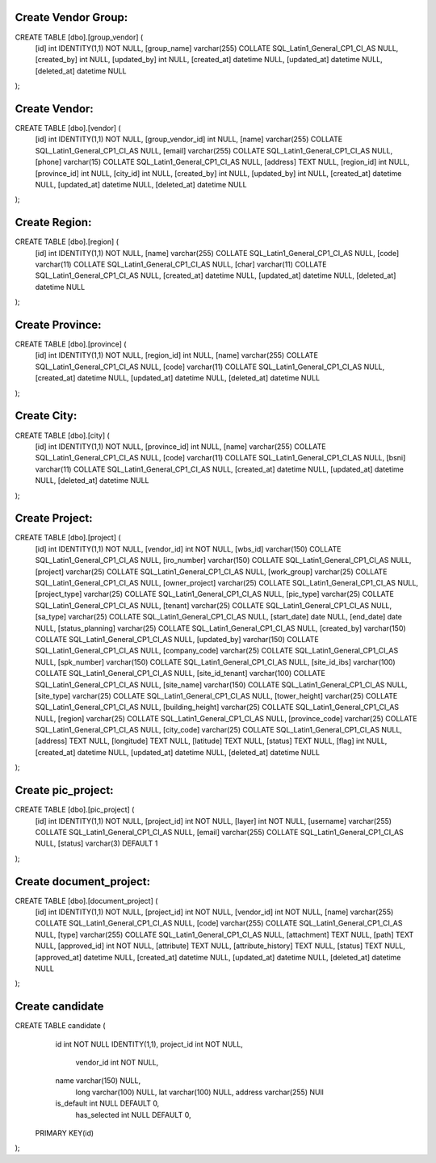 ###################
Create Vendor Group:
###################
CREATE TABLE [dbo].[group_vendor] (
  [id] int  IDENTITY(1,1) NOT NULL,
  [group_name] varchar(255) COLLATE SQL_Latin1_General_CP1_CI_AS NULL,
  [created_by] int NULL,
  [updated_by] int NULL,
  [created_at] datetime NULL,
  [updated_at] datetime NULL,
  [deleted_at] datetime NULL
);

###################
Create Vendor:
###################
CREATE TABLE [dbo].[vendor] (
  [id] int IDENTITY(1,1) NOT NULL,
  [group_vendor_id] int NULL,
  [name] varchar(255) COLLATE SQL_Latin1_General_CP1_CI_AS NULL,
  [email] varchar(255) COLLATE SQL_Latin1_General_CP1_CI_AS NULL,
  [phone] varchar(15) COLLATE SQL_Latin1_General_CP1_CI_AS NULL,
  [address] TEXT NULL,
  [region_id] int NULL,
  [province_id] int NULL,
  [city_id] int NULL,
  [created_by] int NULL,
  [updated_by] int NULL,
  [created_at] datetime NULL,
  [updated_at] datetime NULL,
  [deleted_at] datetime NULL
);

###################
Create Region:
###################
CREATE TABLE [dbo].[region] (
  [id] int IDENTITY(1,1) NOT NULL,
  [name] varchar(255) COLLATE SQL_Latin1_General_CP1_CI_AS NULL,
  [code] varchar(11) COLLATE SQL_Latin1_General_CP1_CI_AS NULL,
  [char] varchar(11) COLLATE SQL_Latin1_General_CP1_CI_AS NULL,
  [created_at] datetime NULL,
  [updated_at] datetime NULL,
  [deleted_at] datetime NULL
);

###################
Create Province:
###################
CREATE TABLE [dbo].[province] (
  [id] int IDENTITY(1,1) NOT NULL,
  [region_id] int NULL,
  [name] varchar(255) COLLATE SQL_Latin1_General_CP1_CI_AS NULL,
  [code] varchar(11) COLLATE SQL_Latin1_General_CP1_CI_AS NULL,
  [created_at] datetime NULL,
  [updated_at] datetime NULL,
  [deleted_at] datetime NULL
);

###################
Create City:
###################
CREATE TABLE [dbo].[city] (
  [id] int IDENTITY(1,1) NOT NULL,
  [province_id] int NULL,
  [name] varchar(255) COLLATE SQL_Latin1_General_CP1_CI_AS NULL,
  [code] varchar(11) COLLATE SQL_Latin1_General_CP1_CI_AS NULL,
  [bsni] varchar(11) COLLATE SQL_Latin1_General_CP1_CI_AS NULL,
  [created_at] datetime NULL,
  [updated_at] datetime NULL,
  [deleted_at] datetime NULL
);


###################
Create Project:
###################
CREATE TABLE [dbo].[project] (
  [id] int IDENTITY(1,1) NOT NULL,
  [vendor_id] int NOT NULL,
  [wbs_id] varchar(150) COLLATE SQL_Latin1_General_CP1_CI_AS NULL,
  [iro_number] varchar(150) COLLATE SQL_Latin1_General_CP1_CI_AS NULL,
  [project] varchar(25) COLLATE SQL_Latin1_General_CP1_CI_AS NULL,
  [work_group] varchar(25) COLLATE SQL_Latin1_General_CP1_CI_AS NULL,
  [owner_project] varchar(25) COLLATE SQL_Latin1_General_CP1_CI_AS NULL,
  [project_type] varchar(25) COLLATE SQL_Latin1_General_CP1_CI_AS NULL,
  [pic_type] varchar(25) COLLATE SQL_Latin1_General_CP1_CI_AS NULL,
  [tenant] varchar(25) COLLATE SQL_Latin1_General_CP1_CI_AS NULL,
  [sa_type] varchar(25) COLLATE SQL_Latin1_General_CP1_CI_AS NULL,
  [start_date] date NULL,
  [end_date] date NULL,
  [status_planning] varchar(25) COLLATE SQL_Latin1_General_CP1_CI_AS NULL,
  [created_by] varchar(150) COLLATE SQL_Latin1_General_CP1_CI_AS NULL,
  [updated_by] varchar(150) COLLATE SQL_Latin1_General_CP1_CI_AS NULL,
  [company_code] varchar(25) COLLATE SQL_Latin1_General_CP1_CI_AS NULL,
  [spk_number] varchar(150) COLLATE SQL_Latin1_General_CP1_CI_AS NULL,
  [site_id_ibs] varchar(100) COLLATE SQL_Latin1_General_CP1_CI_AS NULL,
  [site_id_tenant] varchar(100) COLLATE SQL_Latin1_General_CP1_CI_AS NULL,
  [site_name] varchar(150) COLLATE SQL_Latin1_General_CP1_CI_AS NULL,
  [site_type] varchar(25) COLLATE SQL_Latin1_General_CP1_CI_AS NULL,
  [tower_height] varchar(25) COLLATE SQL_Latin1_General_CP1_CI_AS NULL,
  [building_height] varchar(25) COLLATE SQL_Latin1_General_CP1_CI_AS NULL,
  [region] varchar(25) COLLATE SQL_Latin1_General_CP1_CI_AS NULL,
  [province_code] varchar(25) COLLATE SQL_Latin1_General_CP1_CI_AS NULL,
  [city_code] varchar(25) COLLATE SQL_Latin1_General_CP1_CI_AS NULL,
  [address] TEXT NULL,
  [longitude] TEXT NULL,
  [latitude] TEXT NULL,
  [status] TEXT NULL,
  [flag] int NULL,
  [created_at] datetime NULL,
  [updated_at] datetime NULL,
  [deleted_at] datetime NULL
);

###################
Create pic_project:
###################
CREATE TABLE [dbo].[pic_project] (
  [id] int IDENTITY(1,1) NOT NULL,
  [project_id] int NOT NULL,
  [layer] int NOT NULL,
  [username] varchar(255) COLLATE SQL_Latin1_General_CP1_CI_AS NULL,
  [email] varchar(255) COLLATE SQL_Latin1_General_CP1_CI_AS NULL,
  [status] varchar(3) DEFAULT 1
);

###################
Create document_project:
###################
CREATE TABLE [dbo].[document_project] (
  [id] int IDENTITY(1,1) NOT NULL,
  [project_id] int NOT NULL,
  [vendor_id] int NOT NULL,
  [name] varchar(255) COLLATE SQL_Latin1_General_CP1_CI_AS NULL,
  [code] varchar(255) COLLATE SQL_Latin1_General_CP1_CI_AS NULL,
  [type] varchar(255) COLLATE SQL_Latin1_General_CP1_CI_AS NULL,
  [attachment] TEXT NULL,
  [path] TEXT NULL,
  [approved_id] int NOT NULL,
  [attribute] TEXT NULL,
  [attribute_history] TEXT NULL,
  [status] TEXT NULL,
  [approved_at] datetime NULL,
  [created_at] datetime NULL,
  [updated_at] datetime NULL,
  [deleted_at] datetime NULL
);

##################
Create candidate
##################
CREATE TABLE candidate (
    id int NOT NULL IDENTITY(1,1),
    project_id int NOT NULL,
	vendor_id int NOT NULL,
    name varchar(150) NULL,
	long varchar(100) NULL,
	lat varchar(100) NULL,
	address varchar(255) NUll
    is_default int NULL DEFAULT 0,
	has_selected int NULL DEFAULT 0,
  PRIMARY KEY(id)
);

